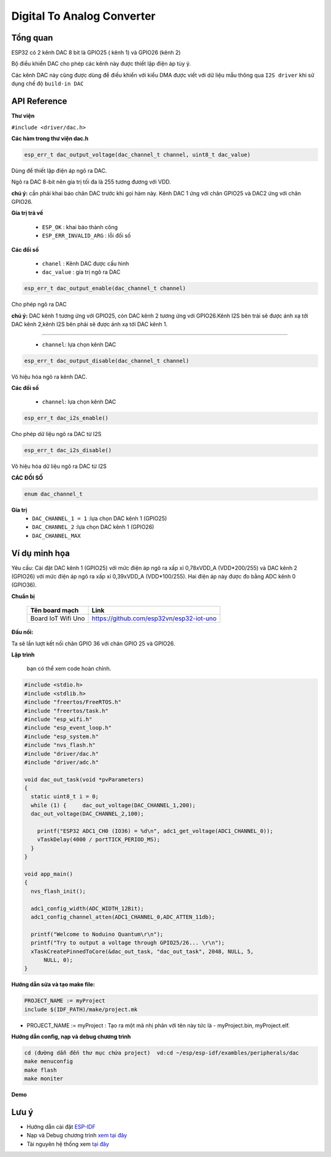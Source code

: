 Digital To Analog Converter
===========================

Tổng quan
----------

ESP32 có 2 kênh DAC 8 bit là GPIO25 ( kênh 1) và GPIO26 (kênh 2)

Bộ điều khiển DAC cho phép các kênh này được thiết lập điện áp tùy ý.

Các kênh DAC này cũng được dùng để điều khiển với kiểu DMA được viết với dữ liệu mẫu thông qua ``I2S driver``  khi sử dụng chế độ ``build-in DAC``

API Reference
-------------

**Thư viện**

``#include <driver/dac.h>``

**Các hàm trong thư viện dac.h**

.. code:: bash
	
	esp_err_t dac_output_voltage(dac_channel_t channel, uint8_t dac_value)

Dùng để thiết lập điện áp ngõ ra DAC.

Ngõ ra DAC 8-bit nên gía trị tối đa là 255 tương đương với VDD.

**chú ý:** cần phải khai báo chân DAC trước khi gọi hàm này. Kênh DAC 1 ứng với chân GPIO25 và DAC2 ứng với chân GPIO26.

**Gía trị trả về**

	* ``ESP_OK`` : khai báo thành công
	* ``ESP_ERR_INVALID_ARG`` : lỗi đối số

**Các đối số**

	* ``chanel`` : Kênh DAC được cấu hình
	* ``dac_value`` : gía trị ngõ ra DAC

.. code::

	esp_err_t dac_output_enable(dac_channel_t channel)

Cho phép ngõ ra DAC

**chú ý:** DAC kênh 1 tương ứng với GPIO25, còn DAC kênh 2 tương ứng với GPIO26.Kênh I2S bên trái sẽ được ánh xạ tới DAC kênh 2,kênh I2S  bên phải sẽ được ánh xạ tới DAC kênh 1.

**** 

	* ``channel``: lựa chọn kênh DAC

.. code::

	esp_err_t dac_output_disable(dac_channel_t channel)

Vô hiệu hóa ngõ ra kênh DAC.

**Các đối số**

	* ``channel``: lựa chọn kênh DAC


.. code::

	esp_err_t dac_i2s_enable()

Cho phép dữ liệu ngõ ra DAC từ I2S


.. code::

	esp_err_t dac_i2s_disable()

Vô hiệu hóa dữ liệu ngõ ra DAC từ I2S

**CÁC ĐỐI SỐ**

.. code:: bash

	enum dac_channel_t

**Gía trị**
	* ``DAC_CHANNEL_1 = 1`` :lựa chọn DAC kênh 1 (GPIO25)
	* ``DAC_CHANNEL_2`` :lựa chọn DAC kênh 1 (GPIO26)
	* ``DAC_CHANNEL_MAX``

Ví dụ minh họa
--------------

Yêu cầu: Cài đặt DAC kênh 1 (GPIO25) với mức điện áp ngõ ra xấp xỉ 0,78xVDD_A (VDD*200/255) và DAC kênh 2 (GPIO26) với mức điện áp ngõ ra xấp xỉ 0,39xVDD_A (VDD*100/255). Hai điện áp này được đo bằng ADC kênh 0 (GPIO36).

**Chuẩn bị**

  +--------------------+----------------------------------------------------------+
  | **Tên board mạch** | **Link**                                                 |
  +====================+==========================================================+
  | Board IoT Wifi Uno | https://github.com/esp32vn/esp32-iot-uno                 |
  +--------------------+----------------------------------------------------------+

**Đấu nối:**

Ta sẽ lần lượt kết nối chân GPIO 36 với chân GPIO 25 và GPIO26.

**Lập trình**

    bạn có thể xem code hoàn chỉnh.

.. code:: cpp

  #include <stdio.h>
  #include <stdlib.h>
  #include "freertos/FreeRTOS.h"
  #include "freertos/task.h"
  #include "esp_wifi.h"
  #include "esp_event_loop.h"
  #include "esp_system.h"
  #include "nvs_flash.h"
  #include "driver/dac.h"
  #include "driver/adc.h"

  void dac_out_task(void *pvParameters)
  {
    static uint8_t i = 0;
    while (1) {     dac_out_voltage(DAC_CHANNEL_1,200);
    dac_out_voltage(DAC_CHANNEL_2,100);

      printf("ESP32 ADC1_CH0 (IO36) = %d\n", adc1_get_voltage(ADC1_CHANNEL_0));
      vTaskDelay(4000 / portTICK_PERIOD_MS);
    }
  }

  void app_main()
  {
    nvs_flash_init();

    adc1_config_width(ADC_WIDTH_12Bit);
    adc1_config_channel_atten(ADC1_CHANNEL_0,ADC_ATTEN_11db);

    printf("Welcome to Noduino Quantum\r\n");
    printf("Try to output a voltage through GPIO25/26... \r\n");
    xTaskCreatePinnedToCore(&dac_out_task, "dac_out_task", 2048, NULL, 5,
        NULL, 0);
  }

**Hướng dẫn sửa và tạo make file:**

.. code:: bash

  PROJECT_NAME := myProject
  include $(IDF_PATH)/make/project.mk

* PROJECT_NAME := myProject : Tạo ra một mã nhị phân với tên này tức là - myProject.bin, myProject.elf.

**Hướng dẫn config, nạp và debug chương trình**

.. code:: cpp

  cd (đường dẫn đến thư mục chứa project)  vd:cd ~/esp/esp-idf/exambles/peripherals/dac
  make menuconfig
  make flash
  make moniter

**Demo**

Lưu ý
-----

* Hướng dẫn cài đặt `ESP-IDF <https://esp-idf.readthedocs.io/en/latest/index.html>`_
* Nạp và Debug chương trình `xem tại đây <https://esp-idf.readthedocs.io/en/latest/index.html>`_
* Tài nguyên hệ thống xem `tại đây <https://github.com/espressif/esp-idf>`_
